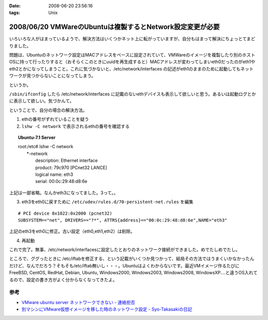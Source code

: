 :date: 2008-06-20 23:56:16
:tags: Unix

==========================================================
2008/06/20 VMWareのUbuntuは複製するとNetwork設定変更が必要
==========================================================

いろいろな人がはまっているようで、解決方法はいくつかネット上に転がっていますが、自分もはまって解決にちょっとてまどりました。

問題は、Ubuntuのネットワーク設定はMACアドレスをベースに設定されていて、VMWareのイメージを複製したり別のホストOSに持って行ったりすると（おそらくこのときにuuidを再生成すると）MACアドレスが変わってしまいeth0だったのがeth1やeth2とかになってしまうこと。これに気づかないと、/etc/network/interfaces の記述がeth1のままのために起動してもネットワークが見つからないことになってしまう。

というか。

``/sbin/ifconfig`` したら /etc/network/interfaces に記載のないethデバイスも表示して欲しいと思う。あるいは起動ログとかに表示して欲しい。気づかんて。

ということで、自分の場合の解決方法。

1. ethの番号がずれていることを疑う
2. ``lshw -C network`` で表示されるethの番号を確認する

.. Topic:: Ubuntu-7.1 Server
    :class: dos

    | root:/etc# lshw -C network
    |   \*-network
    |        description: Ethernet interface
    |        product: 79c970 [PCnet32 LANCE]
    |        logical name: eth3
    |        serial: 00:0c:29:48:d8:6e

上記は一部省略。なんかeth3になってました。3って。。

3. eth3をeth0に戻すために ``/etc/udev/rules.d/70-persistent-net.rules`` を編集

::

  # PCI device 0x1022:0x2000 (pcnet32)
  SUBSYSTEM=="net", DRIVERS=="?*", ATTRS{address}=="00:0c:29:48:d8:6e",NAME="eth3"

上記のeth3をeth0に修正。古い設定（eth0,eth1,eth2）は削除。

4. 再起動

これで完了。無事、/etc/network/interfacesに設定したとおりのネットワーク接続ができました。めでたしめでたし。

ところで、ググったときに /etc/iftabを修正する、という記載がいくつか見つかって、結局その方法ではうまくいかなかったんだけど、なんでだろう？そもそも/etc/iftab無いし・・・。Ubuntuはよくわからないです。最近VMイメージ作るたびにFreeBSD, CentOS, RedHat, Debian, Ubuntu, Windows2000, Windows2003, Windows2008, WindowsXP....と違うOS入れてるので、設定の書き方がよく分からなくなってきたよ。

参考
----

- `VMware ubuntu server ネットワークできない - 連絡拒否`_
- `別マシンにVMware仮想イメージを移した時のネットワーク設定 - Syo-Takasakiの日記`_


.. _`VMware ubuntu server ネットワークできない - 連絡拒否`: http://d.hatena.ne.jp/winty/20061112/1163358690
.. _`別マシンにVMware仮想イメージを移した時のネットワーク設定 - Syo-Takasakiの日記`: http://d.hatena.ne.jp/Syo-Takasaki/20070829/1188336460


.. :extend type: text/html
.. :extend:



.. :comments:
.. :comment id: 2008-10-29.2767632699
.. :title: Re:VMWareのUbuntuは複製するとNetwork設定変更が必要
.. :author: Anonymous User
.. :date: 2008-10-29 11:27:58
.. :email: jyo.rakuraku@gmail.com
.. :url: 
.. :body:
.. Ubuntu 8でも上記の方法で問題を解決してきた。
.. どうもありがとうございます。
.. 
.. :comments:
.. :comment id: 2008-10-29.5858170025
.. :title: Re:VMWareのUbuntuは複製するとNetwork設定変更が必要
.. :author: しみずかわ
.. :date: 2008-10-29 20:59:46
.. :email: 
.. :url: 
.. :body:
.. お役に立てたようで何よりです:-)
.. 
